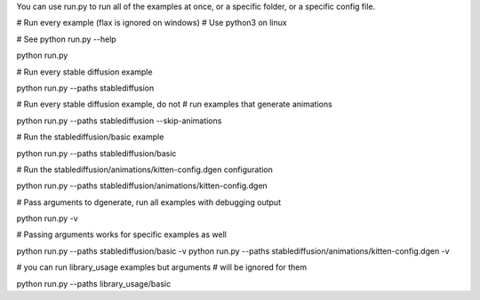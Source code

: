 You can use run.py to run all of the examples at once, or a specific folder, or a specific config file.

# Run every example (flax is ignored on windows)
# Use python3 on linux

# See python run.py --help

python run.py

# Run every stable diffusion example

python run.py --paths stablediffusion

# Run every stable diffusion example, do not
# run examples that generate animations

python run.py --paths stablediffusion --skip-animations


# Run the stablediffusion/basic example

python run.py --paths stablediffusion/basic


# Run the stablediffusion/animations/kitten-config.dgen configuration

python run.py --paths stablediffusion/animations/kitten-config.dgen


# Pass arguments to dgenerate, run all examples with debugging output

python run.py -v

# Passing arguments works for specific examples as well

python run.py --paths stablediffusion/basic -v
python run.py --paths stablediffusion/animations/kitten-config.dgen -v


# you can run library_usage examples but arguments
# will be ignored for them

python run.py --paths library_usage/basic


